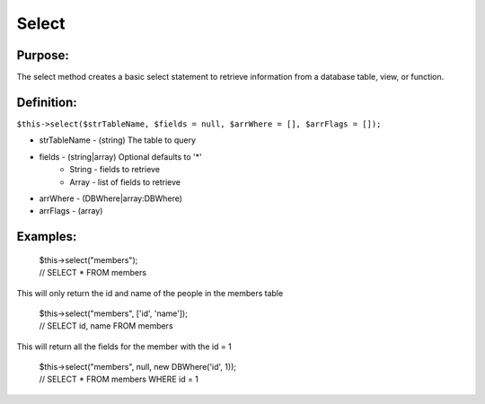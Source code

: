 Select
======

Purpose:
--------
The select method creates a basic select statement to
retrieve information from a database table, view, or function.

Definition:
-----------

``$this->select($strTableName, $fields = null, $arrWhere = [],
$arrFlags = []);``

* strTableName - (string) The table to query
* fields - (string|array) Optional defaults to '*'
    * String - fields to retrieve
    * Array - list of fields to retrieve
* arrWhere - (DBWhere|array:DBWhere)
* arrFlags - (array)

Examples:
---------

    | $this->select("members");
    | // SELECT * FROM members

This will only return the id and name of the people in the members table

    | $this->select("members", ['id', 'name']);
    | // SELECT id, name FROM members

This will return all the fields for the member with the id = 1

    | $this->select("members", null, new DBWhere('id', 1));
    | // SELECT * FROM members WHERE id = 1
